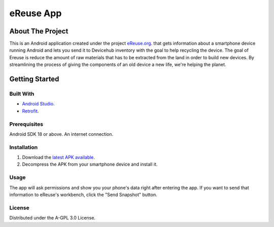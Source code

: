 eReuse App
#########

About The Project
*****************

This is an Android application created under the project `eReuse.org <https://www.ereuse.org>`__. that gets information about a smartphone device running Android and lets you send it to Devicehub inventory with the goal to help recycling the device.
The goal of Ereuse is reduce the amount of raw materials that has to be extracted from the land in order to build new devices. By streamlining the process of giving the components of an old device a new life, we're helping the planet.

Getting Started
***************

Built With
----------

-  `Android Studio <https://developer.android.com/studio>`__.
-  `Retrofit <https://square.github.io/retrofit/>`__.

Prerequisites
-------------

Android SDK 18 or above.
An internet connection.

Installation
------------

1. Download the `latest APK available <https://github.com/eReuse/eReuse-NativeAndroid-app/releases>`__.
2. Decompress the APK from your smartphone device and install it.

Usage
-----

The app will ask permissions and show you your phone's data right after entering the app. If you want to send that information to eReuse's workbench, click the "Send Snapshot" button.

License
-------

Distributed under the A-GPL 3.0 License.
